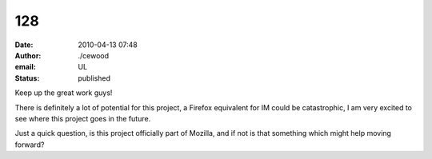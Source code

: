 128
###
:date: 2010-04-13 07:48
:author: ./cewood
:email: UL
:status: published

Keep up the great work guys!

There is definitely a lot of potential for this project, a Firefox equivalent for IM could be catastrophic, I am very excited to see where this project goes in the future.

Just a quick question, is this project officially part of Mozilla, and if not is that something which might help moving forward?
